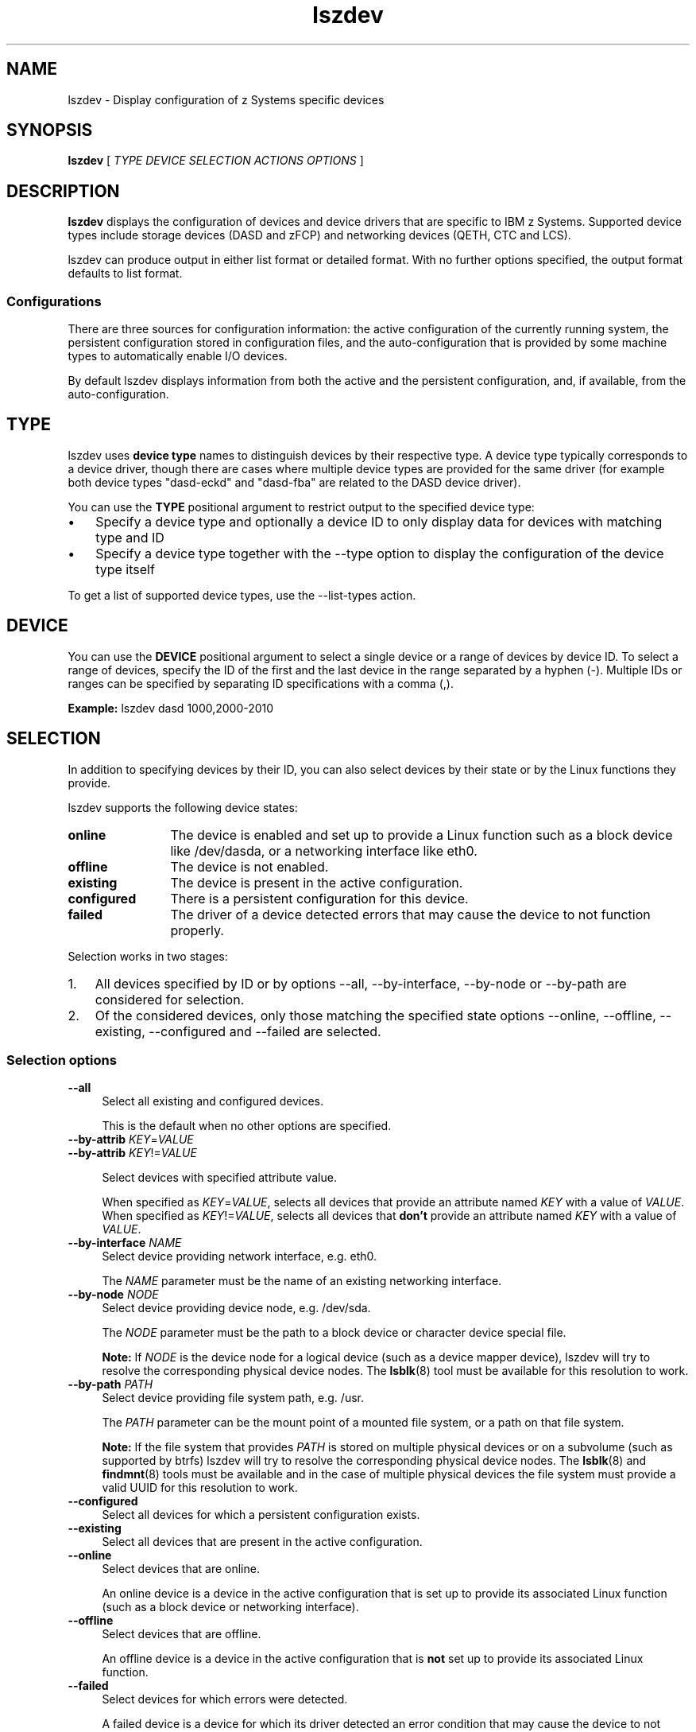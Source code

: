 .\" Copyright 2017 IBM Corp.
.\" s390-tools is free software; you can redistribute it and/or modify
.\" it under the terms of the MIT license. See LICENSE for details.
.\"
.\" Macro for inserting an option description prologue.
.\" .OD <long> [<short>] [args]
.de OD
.  ds args "
.  if !'\\$3'' .as args \fI\\$3\fP
.  if !'\\$4'' .as args \\$4
.  if !'\\$5'' .as args \fI\\$5\fP
.  if !'\\$6'' .as args \\$6
.  if !'\\$7'' .as args \fI\\$7\fP
.  PD 0
.  if !'\\$2'' .IP "\fB\-\\$2\fP \\*[args]" 4
.  if !'\\$1'' .IP "\fB\-\-\\$1\fP \\*[args]" 4
.  PD
..
.\" Macro for inserting code line.
.\" .CL <text>
.de CL
.  ds pfont \fP
.  nh
.  na
.  ft CW
\\$*
.  ft \\*[pfont]
.  ad
.  hy
.  br
..
.\" Macro for inserting a man page reference.
.\" .MP man-page section [suffix]
.de MP
.  nh
.  na
.  BR \\$1 (\\$2)\\$3
.  ad
.  hy
..
.
.TH lszdev 8 "Jan 2016" s390-tools lszdev
.
.SH NAME
lszdev - Display configuration of z Systems specific devices
.
.
.SH SYNOPSIS
.B "lszdev "
[
.I "TYPE "
.I "DEVICE "
.I "SELECTION "
.I "ACTIONS "
.I "OPTIONS "
]
.
.
.SH DESCRIPTION
.B lszdev
displays the configuration of devices and device drivers that
are specific to IBM z Systems. Supported device types include
storage devices (DASD and zFCP) and networking devices (QETH, CTC and LCS).
.PP
.
.PP
lszdev can produce output in either list format or detailed format.
With no further options specified, the output format defaults to list format.
.
.
.SS "Configurations"
There are three sources for configuration information: the active configuration
of the currently running system, the persistent configuration stored in
configuration files, and the auto-configuration that is provided by some
machine types to automatically enable I/O devices.
.PP
By default lszdev displays information from both the active and the persistent
configuration, and, if available, from the auto-configuration.
.PP
.
.
.SH TYPE
lszdev uses
.B "device type"
names to distinguish devices by their respective type.
A device type typically corresponds to a device driver, though there are cases
where multiple device types are provided for the same driver (for example both
device types "dasd-eckd" and "dasd-fba" are related to the DASD device driver).
.PP
You can use the
.B TYPE
positional argument to restrict output to the specified device type:
.IP \(bu 3
Specify a device type and optionally a device ID to only display data for
devices with matching type and ID
.PP
.IP \(bu 3
Specify a device type together with the
.nh
\-\-type
.hy
option to display the configuration of the device type itself
.PP
To get a list of supported device types, use the
.nh
\-\-list\-types
.hy
action.
.PP
.
.
.SH DEVICE
You can use the
.B DEVICE
positional argument to select a single device or a range of devices by device
ID. To select a range of devices, specify
the ID of the first and the last device in the range separated by a hyphen (-).
Multiple IDs or ranges can be specified by separating ID specifications with a
comma (,).
.PP
.B Example:
.CL lszdev dasd 1000,2000-2010
.PP
.
.
.SH SELECTION
In addition to specifying devices by their ID, you can also select devices by
their state or by the Linux functions they provide.
.PP
lszdev supports the following device states:
.PP
.TP 12
.B online
The device is enabled and set up to provide a Linux function such as a
block device like /dev/dasda, or a networking interface like eth0.
.PP
.TP 12
.B offline
The device is not enabled.
.PP
.TP 12
.B existing
The device is present in the active configuration.
.PP
.TP 12
.B configured
There is a persistent configuration for this device.
.PP
.TP 12
.B failed
The driver of a device detected errors that may cause the device to not function
properly.
.PP
.
Selection works in two stages:
.PP
.IP 1. 3
All devices specified by ID or by options
.nh
\-\-all, \-\-by\-interface, \-\-by\-node or \-\-by\-path
.hy
are considered for selection.
.PP
.IP 2. 3
Of the considered devices, only those matching the specified state options
.nh
\-\-online, \-\-offline, \-\-existing, \-\-configured and \-\-failed
.hy
are selected.
.PP
.
.
.SS "Selection options"
.OD all "" ""
Select all existing and configured devices.

This is the default when no other options are specified.
.PP
.
.OD by-attrib "" "KEY" "=" "VALUE"
.OD by-attrib "" "KEY" "!=" "VALUE"

Select devices with specified attribute value.

When specified as
.IR KEY = VALUE ,
selects all devices that provide an attribute named
.I KEY
with a value of
.IR VALUE .
When specified as
.IR KEY != VALUE ,
selects all devices that
.B don't
provide an attribute named
.I KEY
with a value of
.IR VALUE .
.PP
.
.OD by-interface "" "NAME"
Select device providing network interface, e.g. eth0.

The
.I NAME
parameter must be the name of an existing networking interface.
.PP
.
.OD by-node "" "NODE"
Select device providing device node, e.g. /dev/sda.

The
.I NODE
parameter must be the path to a block device or character device special file.

.B Note:
If
.I NODE
is the device node for a logical device (such as a device mapper device),
lszdev will try to resolve the corresponding physical device nodes. The
.MP lsblk 8
tool must be available for this resolution to work.
.PP
.
.OD by-path "" "PATH"
Select device providing file system path, e.g. /usr.

The
.I PATH
parameter can be the mount point of a mounted file system, or a path
on that file system.

.B Note:
If the file system that provides
.I PATH
is stored on multiple physical devices or on a subvolume (such as supported by
btrfs) lszdev will try to resolve the corresponding physical device nodes. The
.MP lsblk 8
and
.MP findmnt 8
tools must be available and in the case of multiple physical devices the file
system must provide a valid UUID for this resolution to work.
.PP
.
.OD configured "" ""
Select all devices for which a persistent configuration exists.
.PP
.
.OD existing "" ""
Select all devices that are present in the active configuration.
.PP
.
.OD online "" ""
Select devices that are online.

An online device is a device in the active configuration that is set up
to provide its associated Linux function (such as a block device or networking
interface).
.PP
.
.OD offline "" ""
Select devices that are offline.


An offline device is a device in the active configuration that is
.B not
set up to provide its associated Linux function.
.PP
.
.OD failed "" ""
Select devices for which errors were detected.

A failed device is a device for which its driver detected an error condition
that may cause the device to not correctly perform its function. You can use
the \-\-info option of the lszdev tool to get more details on the detected
errors.

.B Example:
.CL lszdev \-\-failed \-\-info
.PP

.
.
.SH ACTIONS
.OD help "h" ""
Print usage information, then exit.
.PP
.
.OD info "i" ""
Display detailed information.

Displays detailed information about the configuration of the selected device
or device type. Specifying \-\-info twice will display additional device
information.
.PP
.
.OD list-columns "l" ""
List available output columns.

Lists all available columns for use with option \-\-columns.
.PP
.
.OD list-types "L" ""
List supported device types.

Lists the name and a short description for all device types supported by
lszdev.
.PP
.
.OD version "v" ""
Print version information, then exit.
.PP
.
.
.SH OPTIONS
.OD active "a" ""
List information from the active configuration only.

Restricts output to information obtained from the active configuration, that
is information from the running system.
.PP
.
.OD auto-conf "" ""
List information from the auto-configuration only.

Restricts output to information obtained from the auto-configuration.
The auto-configuration is the collection of configuration data obtained
automatically on some machine models during boot.

.B Note:
This data is refreshed during each boot. Also configuration directives in
the auto-configuration only take effect if there is no directive for the
same device in the persistent configuration.
.PP
.
.OD base "" "PATH" | "KEY" = "VALUE"
Change file system paths used to access files.

If
.I PATH
is specified without an equal sign (=), it is used as base path for accessing
files in the active and persistent configuration.

If the specified parameter is in KEY=VALUE format, only those paths
that begin with
.I KEY
are modified.
For these paths, the initial
.I KEY
portion is replaced with
.IR VALUE .

.B Example:
.CL lszdev --persistent --base /etc=/mnt/etc
.PP
.
.OD columns "c" "COLUMNS"
Specify comma-separated list of columns to display.

You can change the columns shown in list output format by specifying column
names as comma-separated list via the \-\-columns option. Note that \-\-columns
cannot be specified together with \-\-info.

.B Example:
.CL lszdev \-\-columns TYPE,ID

To get a list of supported column names, use the
.nh
\-\-list\-columns
.hy
action.
.PP
.
.OD no-headings "n" ""
Do not print column headings.

When displaying output in list format, this option can be specified to
suppress the output of a heading row.
.PP
.
.OD pairs "" ""
Produce output in KEY="VALUE" format.

You can use this option to generate output in a format more suitable for
processing by other programs. In this format, column values are prefixed
with the name of the corresponding column. Values are enclosed in double
quotation marks. Any quotation marks or slashes in the value string are
escaped by placing a slash in front of it.
.PP
.
.OD persistent "p" ""
List information from the persistent configuration only.

Restricts output to information obtained from configuration files.
.PP
.
.OD quiet "q" ""
Print only minimal run-time information.
.PP
.
.OD type "t" ""
List information about device type.

Use this option to display configuration information of a device type instead
of a device.
.PP
.
.OD verbose "V" ""
Print additional run-time information.
.PP
.
.
.SH EXAMPLES
.B Display a list of all devices:
.RS 4
.CL lszdev
.RE
.PP
.
.B Return type and ID of root device in machine-readable format:
.RS 4
.CL lszdev \-\-columns TYPE,ID \-\-by\-path /
.RE
.PP
.
.B Display DASD driver settings:
.RS 4
.CL lszdev \-\-type dasd
.RE
.PP
.
.SH "EXIT CODES"
lszdev returns a subset of the exit codes returned by the chzdev tool. See
.MP chzdev 8
for the detailed list.
.
.
.SH FILES
.TP
/etc/udev/rules.d/
lszdev reads udev rules representing the persistent configuration of devices
from this directory. File names start with "41-".
.TP
/etc/modprobe.d/
chzdev reads modprobe configuration files representing the persistent
configuration of certain device types from this directory. File names start
with "s390x-".
.
.
.SH "SEE ALSO"
.MP chzdev 8 ,
.MP lsdasd 8 ,
.MP lszfcp 8 ,
.MP lsqeth 8 ,
.MP lsblk 8 .
